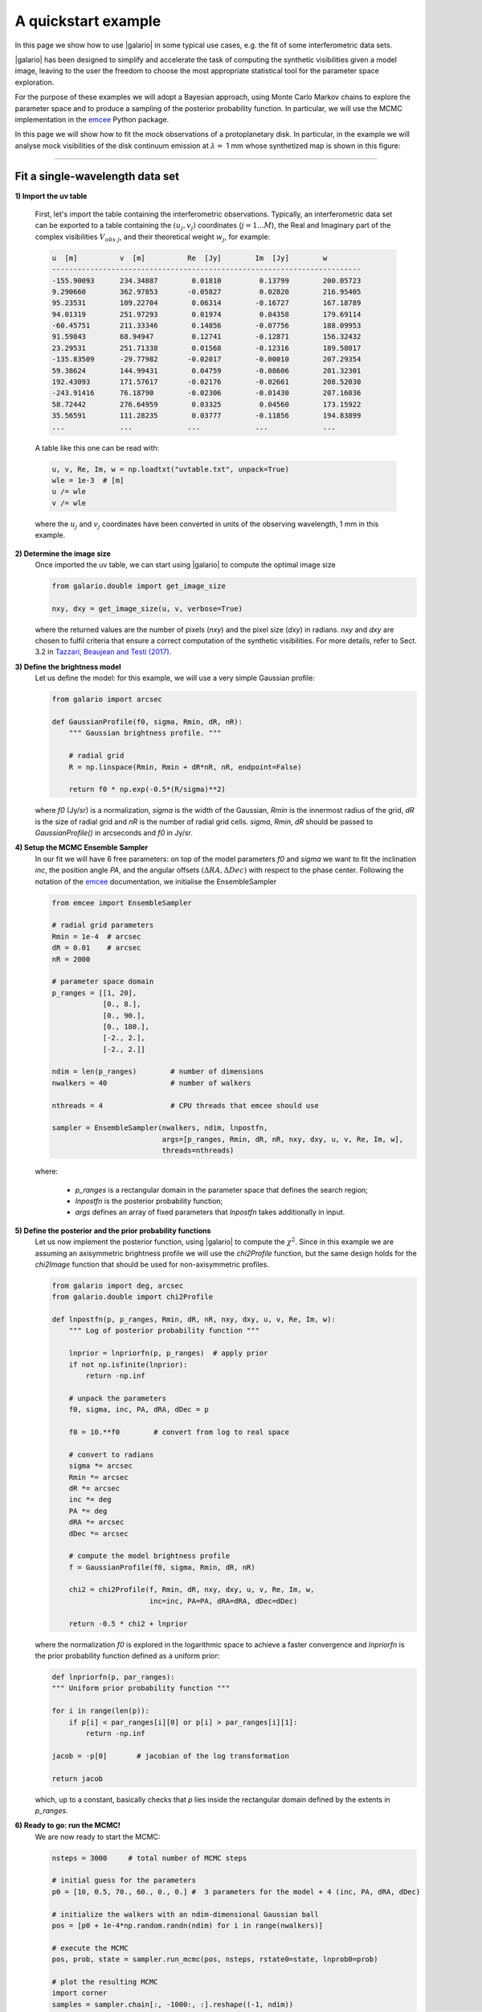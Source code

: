 ====================
A quickstart example
====================

In this page we show how to use |galario| in some typical use cases, e.g. the fit of some interferometric data sets.

|galario| has been designed to simplify and accelerate the task of computing the synthetic visibilities given a model
image, leaving to the user the freedom to choose the most appropriate statistical tool for the parameter space exploration.

For the purpose of these examples we will adopt a Bayesian approach, using Monte Carlo Markov chains to explore the
parameter space and to produce a sampling of the posterior probability function. In particular, we will use the MCMC
implementation in the `emcee <http://dfm.io/emcee/current/>`_ Python package.

In this page we will show how to fit the mock observations of a protoplanetary disk. In particular, in the example we will
analyse mock visibilities of the disk continuum emission at :math:`\lambda=` 1 mm whose synthetized map is shown in this figure:

.. image:: images/disk_example.jpg
    :scale: 90 %
    :alt: Protoplanetary disk continuum map
    :align: center

--------------


Fit a single-wavelength data set
--------------------------------
**1) Import the uv table**

    First, let's import the table containing the interferometric observations. Typically, an interferometric data set
    can be exported to a table containing the :math:`(u_j, v_j)` coordinates (:math:`j=1...M`), the Real and Imaginary part of the complex visibilities
    :math:`V_{obs\ j}`, and their theoretical weight :math:`w_{j}`, for example:

    .. code-block:: python

        u  [m]   	v  [m]   	Re  [Jy] 	Im  [Jy] 	w
        -------------------------------------------------------------------------
        -155.90093	234.34887	 0.01810	 0.13799	200.05723
        9.290660	362.97853	-0.05827	 0.02820	216.95405
        95.23531	109.22704	 0.06314	-0.16727	167.18789
        94.01319	251.97293	 0.01974	 0.04358	179.69114
        -60.45751	211.33346	 0.14856	-0.07756	188.09953
        91.59843	68.94947	 0.12741	-0.12871	156.32432
        23.29531	251.71338	 0.01568	-0.12316	189.58017
        -135.83509	-29.77982	-0.02017	-0.00010	207.29354
        59.38624	144.99431	 0.04759	-0.08606	201.32301
        192.43093	171.57617	-0.02176	-0.02661	208.52030
        -243.91416	76.18790	-0.02306	-0.01430	207.16036
        58.72442	276.64959	 0.03325	 0.04560	173.15922
        35.56591	111.28235	 0.03777	-0.11856	194.83899
        ...     	...     	...     	...      	...

    A table like this one can be read with:

    .. code-block:: python

        u, v, Re, Im, w = np.loadtxt("uvtable.txt", unpack=True)
        wle = 1e-3  # [m]
        u /= wle
        v /= wle

    where the :math:`u_j` and :math:`v_j` coordinates have been converted in units of the observing wavelength, 1 mm in this example.

**2) Determine the image size**
    Once imported the uv table, we can start using |galario| to compute the optimal image size

    .. code-block:: python

        from galario.double import get_image_size

        nxy, dxy = get_image_size(u, v, verbose=True)

    where the returned values are the number of pixels (`nxy`) and the pixel size (`dxy`) in radians.
    `nxy` and `dxy` are chosen to fulfil criteria that ensure a correct computation of the synthetic visibilities.
    For more details, refer to Sect. 3.2 in `Tazzari, Beaujean and Testi (2017) <LINK>`_.

**3) Define the brightness model**
    Let us define the model: for this example, we will use a very simple Gaussian profile:

    .. code-block:: python

        from galario import arcsec

        def GaussianProfile(f0, sigma, Rmin, dR, nR):
            """ Gaussian brightness profile. """

            # radial grid
            R = np.linspace(Rmin, Rmin + dR*nR, nR, endpoint=False)

            return f0 * np.exp(-0.5*(R/sigma)**2)

    where `f0` (Jy/sr) is a normalization, `sigma` is the width of the Gaussian, `Rmin` is the
    innermost radius of the grid, `dR` is the size of radial grid and `nR` is the number of radial grid cells.
    `sigma`, `Rmin`, `dR` should be passed to `GaussianProfile()` in arcseconds and `f0` in Jy/sr.

**4) Setup the MCMC Ensemble Sampler**
    In our fit we will have 6 free parameters: on top of the model parameters `f0` and `sigma` we want to fit
    the inclination `inc`, the position angle `PA`, and the angular offsets :math:`(\Delta RA, \Delta Dec)`
    with respect to the phase center.
    Following the notation of the `emcee <http://dfm.io/emcee/current/>`_ documentation, we initialise the EnsembleSampler

    .. code-block:: python

        from emcee import EnsembleSampler

        # radial grid parameters
        Rmin = 1e-4  # arcsec
        dR = 0.01    # arcsec
        nR = 2000

        # parameter space domain
        p_ranges = [[1, 20],
                    [0., 8.],
                    [0., 90.],
                    [0., 180.],
                    [-2., 2.],
                    [-2., 2.]]

        ndim = len(p_ranges)        # number of dimensions
        nwalkers = 40               # number of walkers

        nthreads = 4                # CPU threads that emcee should use

        sampler = EnsembleSampler(nwalkers, ndim, lnpostfn,
                                  args=[p_ranges, Rmin, dR, nR, nxy, dxy, u, v, Re, Im, w],
                                  threads=nthreads)

    where:

        - `p_ranges` is a rectangular domain in the parameter space that defines the search region;
        - `lnpostfn` is the posterior probability function;
        - `args` defines an array of fixed parameters that `lnpostfn` takes additionally in input.

**5) Define the posterior and the prior probability functions**
    Let us now implement the posterior function, using |galario| to compute the :math:`\chi^2`. Since in this example
    we are assuming an axisymmetric brightness profile we will use the `chi2Profile` function, but the same design holds
    for the `chi2Image` function that should be used for non-axisymmetric profiles.

    .. code-block:: python

        from galario import deg, arcsec
        from galario.double import chi2Profile

        def lnpostfn(p, p_ranges, Rmin, dR, nR, nxy, dxy, u, v, Re, Im, w):
            """ Log of posterior probability function """

            lnprior = lnpriorfn(p, p_ranges)  # apply prior
            if not np.isfinite(lnprior):
                return -np.inf

            # unpack the parameters
            f0, sigma, inc, PA, dRA, dDec = p

            f0 = 10.**f0        # convert from log to real space

            # convert to radians
            sigma *= arcsec
            Rmin *= arcsec
            dR *= arcsec
            inc *= deg
            PA *= deg
            dRA *= arcsec
            dDec *= arcsec

            # compute the model brightness profile
            f = GaussianProfile(f0, sigma, Rmin, dR, nR)

            chi2 = chi2Profile(f, Rmin, dR, nxy, dxy, u, v, Re, Im, w,
                               inc=inc, PA=PA, dRA=dRA, dDec=dDec)

            return -0.5 * chi2 + lnprior

    where the normalization `f0` is explored in the logarithmic space to achieve a faster convergence and `lnpriorfn`
    is the prior probability function defined as a uniform prior:

    .. code-block:: python

        def lnpriorfn(p, par_ranges):
        """ Uniform prior probability function """

        for i in range(len(p)):
            if p[i] < par_ranges[i][0] or p[i] > par_ranges[i][1]:
                return -np.inf

        jacob = -p[0]       # jacobian of the log transformation

        return jacob

    which, up to a constant, basically checks that `p` lies inside the rectangular domain defined by the extents in `p_ranges`.

**6) Ready to go: run the MCMC!**
    We are now ready to start the MCMC:

    .. code-block:: python

        nsteps = 3000     # total number of MCMC steps

        # initial guess for the parameters
        p0 = [10, 0.5, 70., 60., 0., 0.] #  3 parameters for the model + 4 (inc, PA, dRA, dDec)

        # initialize the walkers with an ndim-dimensional Gaussian ball
        pos = [p0 + 1e-4*np.random.randn(ndim) for i in range(nwalkers)]

        # execute the MCMC
        pos, prob, state = sampler.run_mcmc(pos, nsteps, rstate0=state, lnprob0=prob)

        # plot the resulting MCMC
        import corner
        samples = sampler.chain[:, -1000:, :].reshape((-1, ndim))
        fig = corner.corner(samples, labels=["$f_0$", "$\sigma$", r"$i$", r"PA", r"$\Delta$RA", r"$\Delta$Dec"],
                            show_titles=True, quantiles=[0.16, 0.50, 0.84], label_kwargs={'labelpad':20, 'fontsize':0}, fontsize=8)
        fig.savefig("triangle_example.png")

    At the end of the run, which takes approx. 5-8 mins. on a laptop with an Intel i5 2.9GHz, you should obtain an image of
    the MCMC like the one below, on the left. As a check of the fit, using `sampleProfile` instead of `chi2Profile`
    in the right figure we compute the bestfit model (here taken as the median of the MCMC) and plot its deprojected visibilities against the data.

    +-------------------------------------------------------+-----------------------------------------------+
    |.. image:: images/quickstart_triangle_whole_chain.png  |  .. image:: images/uvplot.png                 |
    |  :width: 80%                                          |          :width: 98%                          |
    |  :alt: Chains                                         |          :alt: Chains                         |
    +-------------------------------------------------------+-----------------------------------------------+

**7) CPU vs GPU execution**
    So far we have run |galario| on the CPU. Running it on a GPU can be done by just changing the import at the beginning:

    .. code-block:: python

        from galario import double_cuda as g_double

    All the rest of the code remains the same!

    For more details on the GPU vs CPU execution, see the :ref:`Cookbook <cookbook>`.